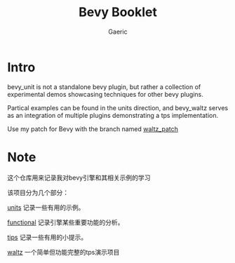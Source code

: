 #+title: Bevy Booklet
#+startup: content
#+author: Gaeric
#+HTML_HEAD: <link href="./worg.css" rel="stylesheet" type="text/css">
#+HTML_HEAD: <link href="/static/css/worg.css" rel="stylesheet" type="text/css">
#+OPTIONS: ^:{}
* Intro
  bevy_unit is not a standalone bevy plugin, but rather a collection of experimental demos showcasing techniques for other bevy plugins.

  Partical examples can be found in the units direction, and bevy_waltz serves as an integration of multiple plugins demonstrating a tps implementation.

  Use my patch for Bevy with the branch named [[https://github.com/Gaeric/bevy/tree/waltz_patch][waltz_patch]]

* Note
  这个仓库用来记录我对bevy引擎和其相关示例的学习

  该项目分为几个部分：

  [[file:bevy_docs/units.org][units]] 记录一些有用的示例。
 
  [[file:bevy_docs/functional.org][functional]] 记录引擎某些重要功能的分析。

  [[file:bevy_docs/tips.org][tips]] 记录一些有用的小提示。

  [[file:bevy_waltz/readme.org][waltz]] 一个简单但功能完整的tps演示项目
